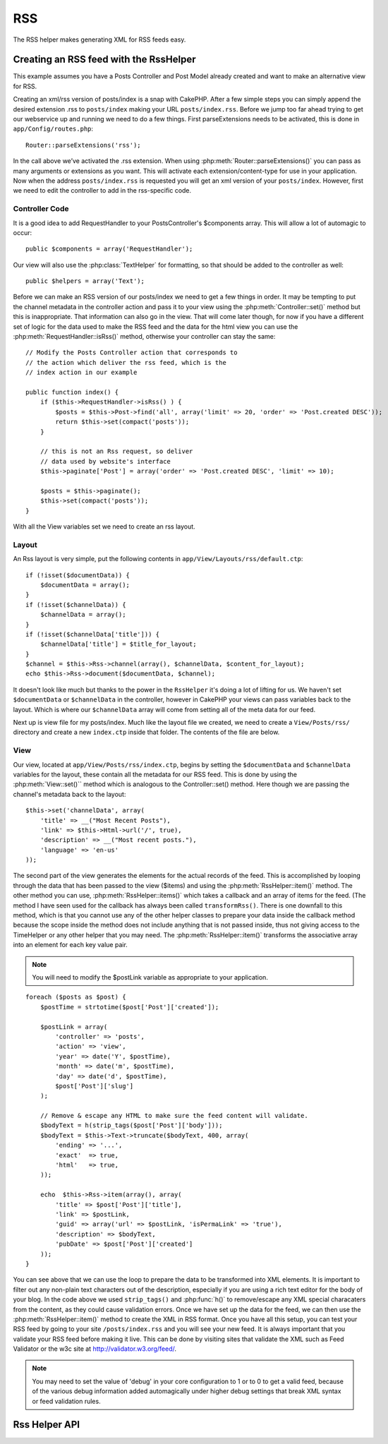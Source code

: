 RSS
###

.. php:class:: RssHelper(View $view, array $settings = array())

The RSS helper makes generating XML for RSS feeds easy.

Creating an RSS feed with the RssHelper
=======================================

This example assumes you have a Posts Controller and Post Model
already created and want to make an alternative view for RSS.

Creating an xml/rss version of posts/index is a snap with CakePHP.
After a few simple steps you can simply append the desired
extension .rss to ``posts/index`` making your URL ``posts/index.rss``.
Before we jump too far ahead trying to get our webservice up and
running we need to do a few things. First parseExtensions needs to
be activated, this is done in ``app/Config/routes.php``::

    Router::parseExtensions('rss');

In the call above we’ve activated the .rss extension. When using
:php:meth:`Router::parseExtensions()` you can pass as many arguments or
extensions as you want. This will activate each
extension/content-type for use in your application. Now when the
address ``posts/index.rss`` is requested you will get an xml version of
your ``posts/index``. However, first we need to edit the controller to
add in the rss-specific code.

Controller Code
---------------

It is a good idea to add RequestHandler to your PostsController's
$components array. This will allow a lot of automagic to occur::

    public $components = array('RequestHandler');

Our view will also use the :php:class:`TextHelper` for formatting, so that
should be added to the controller as well::

    public $helpers = array('Text');

Before we can make an RSS version of our posts/index we need to get
a few things in order. It may be tempting to put the channel
metadata in the controller action and pass it to your view using
the :php:meth:`Controller::set()` method but this is inappropriate. That
information can also go in the view. That will come later though,
for now if you have a different set of logic for the data used to
make the RSS feed and the data for the html view you can use the
:php:meth:`RequestHandler::isRss()` method, otherwise your controller can stay
the same::

    // Modify the Posts Controller action that corresponds to
    // the action which deliver the rss feed, which is the
    // index action in our example

    public function index() {
        if ($this->RequestHandler->isRss() ) {
            $posts = $this->Post->find('all', array('limit' => 20, 'order' => 'Post.created DESC'));
            return $this->set(compact('posts'));
        }

        // this is not an Rss request, so deliver
        // data used by website's interface
        $this->paginate['Post'] = array('order' => 'Post.created DESC', 'limit' => 10);
        
        $posts = $this->paginate();
        $this->set(compact('posts'));
    }

With all the View variables set we need to create an rss layout.

Layout
------

An Rss layout is very simple, put the following contents in
``app/View/Layouts/rss/default.ctp``::

    if (!isset($documentData)) {
        $documentData = array();
    }
    if (!isset($channelData)) {
        $channelData = array();
    }
    if (!isset($channelData['title'])) {
        $channelData['title'] = $title_for_layout;
    } 
    $channel = $this->Rss->channel(array(), $channelData, $content_for_layout);
    echo $this->Rss->document($documentData, $channel);

It doesn't look like much but thanks to the power in the ``RssHelper``
it's doing a lot of lifting for us. We haven't set ``$documentData`` or
``$channelData`` in the controller, however in CakePHP your views
can pass variables back to the layout. Which is where our
``$channelData`` array will come from setting all of the meta data for
our feed.

Next up is view file for my posts/index. Much like the layout file
we created, we need to create a ``View/Posts/rss/`` directory and
create a new ``index.ctp`` inside that folder. The contents of the file
are below.

View
----

Our view, located at ``app/View/Posts/rss/index.ctp``, begins by
setting the ``$documentData`` and ``$channelData`` variables for the
layout, these contain all the metadata for our RSS feed. This is
done by using the :php:meth:`View::set()`` method which is analogous to the
Controller::set() method. Here though we are passing the channel's
metadata back to the layout::

    $this->set('channelData', array(
        'title' => __("Most Recent Posts"),
        'link' => $this->Html->url('/', true),
        'description' => __("Most recent posts."),
        'language' => 'en-us'
    ));

The second part of the view generates the elements for the actual
records of the feed. This is accomplished by looping through the
data that has been passed to the view ($items) and using the
:php:meth:`RssHelper::item()` method. The other method you can use,
:php:meth:`RssHelper::items()` which takes a callback and an array of items for
the feed. (The method I have seen used for the callback has always
been called ``transformRss()``. There is one downfall to this method,
which is that you cannot use any of the other helper classes to
prepare your data inside the callback method because the scope
inside the method does not include anything that is not passed
inside, thus not giving access to the TimeHelper or any other
helper that you may need. The :php:meth:`RssHelper::item()` transforms the
associative array into an element for each key value pair.

.. note::

    You will need to modify the $postLink variable as appropriate to
    your application.

::

    foreach ($posts as $post) {
        $postTime = strtotime($post['Post']['created']);
    
        $postLink = array(
            'controller' => 'posts',
            'action' => 'view',
            'year' => date('Y', $postTime),
            'month' => date('m', $postTime),
            'day' => date('d', $postTime),
            $post['Post']['slug']
        );

        // Remove & escape any HTML to make sure the feed content will validate.
        $bodyText = h(strip_tags($post['Post']['body']));
        $bodyText = $this->Text->truncate($bodyText, 400, array(
            'ending' => '...',
            'exact'  => true,
            'html'   => true,
        ));
         
        echo  $this->Rss->item(array(), array(
            'title' => $post['Post']['title'],
            'link' => $postLink,
            'guid' => array('url' => $postLink, 'isPermaLink' => 'true'),
            'description' => $bodyText,
            'pubDate' => $post['Post']['created']
        ));
    }

You can see above that we can use the loop to prepare the data to be transformed
into XML elements. It is important to filter out any non-plain text characters
out of the description, especially if you are using a rich text editor for the
body of your blog. In the code above we used ``strip_tags()`` and
:php:func:`h()` to remove/escape any XML special characaters from the content,
as they could cause validation errors.  Once we have set up the data for the
feed, we can then use the :php:meth:`RssHelper::item()` method to create the XML
in RSS format. Once you have all this setup, you can test your RSS feed by going
to your site ``/posts/index.rss`` and you will see your new feed. It is always
important that you validate your RSS feed before making it live.  This can be
done by visiting sites that validate the XML such as Feed Validator or the w3c
site at http://validator.w3.org/feed/.

.. note::

    You may need to set the value of 'debug' in your core configuration
    to 1 or to 0 to get a valid feed, because of the various debug
    information added automagically under higher debug settings that
    break XML syntax or feed validation rules.

Rss Helper API
==============

.. php:attr:: action

    Current action

.. php:attr:: base

    Base URL

.. php:attr:: data

    POSTed model data

.. php:attr:: field

    Name of the current field

.. php:attr:: helpers

    Helpers used by the RSS Helper

.. php:attr:: here

    URL to current action

.. php:attr:: model

    Name of current model

.. php:attr:: params

    Parameter array

.. php:attr:: version

    Default spec version of generated RSS.

.. php:method:: channel(array $attrib = array (), array $elements = array (), mixed $content = null)

    :rtype: string

    Returns an RSS ``<channel />`` element.

.. php:method:: document(array $attrib = array (), string $content = null)

    :rtype: string

    Returns an RSS document wrapped in ``<rss />`` tags.

.. php:method:: elem(string $name, array $attrib = array (), mixed $content = null, boolean $endTag = true)

    :rtype: string

    Generates an XML element.

.. php:method:: item(array $att = array (), array $elements = array ())

    :rtype: string

    Converts an array into an ``<item />`` element and its contents.

.. php:method:: items(array $items, mixed $callback = null)

    :rtype: string

    Transforms an array of data using an optional callback, and maps it to a 
    set of ``<item />`` tags.

.. php:method:: time(mixed $time)

    :rtype: string

    Converts a time in any format to an RSS time. See 
    :php:meth:`TimeHelper::toRSS()`.


.. meta::
    :title lang=en: RssHelper
    :description lang=en: The RSS helper makes generating XML for RSS feeds easy.
    :keywords lang=en: rss helper,rss feed,isrss,rss item,channel data,document data,parse extensions,request handler
